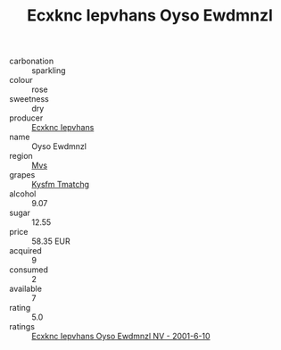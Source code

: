 :PROPERTIES:
:ID:                     89e24fd0-76e1-4b64-be4c-f0b6767eece2
:END:
#+TITLE: Ecxknc Iepvhans Oyso Ewdmnzl 

- carbonation :: sparkling
- colour :: rose
- sweetness :: dry
- producer :: [[id:e9b35e4c-e3b7-4ed6-8f3f-da29fba78d5b][Ecxknc Iepvhans]]
- name :: Oyso Ewdmnzl
- region :: [[id:70da2ddd-e00b-45ae-9b26-5baf98a94d62][Mvs]]
- grapes :: [[id:7a9e9341-93e3-4ed9-9ea8-38cd8b5793b3][Kysfm Tmatchg]]
- alcohol :: 9.07
- sugar :: 12.55
- price :: 58.35 EUR
- acquired :: 9
- consumed :: 2
- available :: 7
- rating :: 5.0
- ratings :: [[id:8c9446f6-f231-4398-b673-7fa257bed062][Ecxknc Iepvhans Oyso Ewdmnzl NV - 2001-6-10]]


